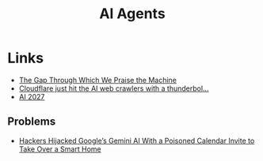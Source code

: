 :PROPERTIES:
:ID:       a916807b-112d-40c3-81fd-f0d4c6e45712
:mtime:    20250829223727 20250807163224 20250715130557 20250613202156
:ctime:    20250613202156
:END:
#+TITLE: AI Agents
#+FILETAGS: :ai:agents:tools:


* Links

+ [[https://ferd.ca/the-gap-through-which-we-praise-the-machine.html][The Gap Through Which We Praise the Machine]]
+ [[https://observer.co.uk/news/columnists/article/cloudflare-just-hit-the-ai-web-crawlers-with-a-thunderbolt-pay-for-content-or-be-blocked][Cloudflare just hit the AI web crawlers with a thunderbol...]]
+ [[https://ai-2027.com/slowdown][AI 2027]]

** Problems

+ [[https://www.wired.com/story/google-gemini-calendar-invite-hijack-smart-home/][Hackers Hijacked Google’s Gemini AI With a Poisoned Calendar Invite to Take Over a Smart Home]]
